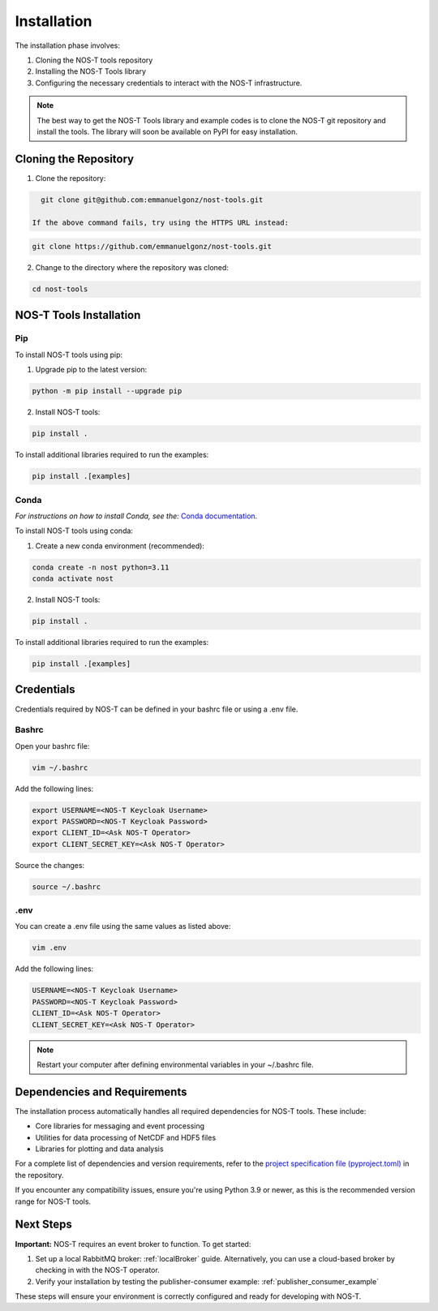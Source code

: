 .. _installation:

Installation
============

The installation phase involves:

1. Cloning the NOS-T tools repository
2. Installing the NOS-T Tools library
3. Configuring the necessary credentials to interact with the NOS-T infrastructure.

.. note::

    The best way to get the NOS-T Tools library and example codes is to clone the NOS-T git repository 
    and install the tools. The library will soon be available on PyPI for easy installation.

Cloning the Repository
----------------------

1. Clone the repository:

.. code-block:: bash

    git clone git@github.com:emmanuelgonz/nost-tools.git

  If the above command fails, try using the HTTPS URL instead:

.. code-block:: bash

    git clone https://github.com/emmanuelgonz/nost-tools.git

2. Change to the directory where the repository was cloned:

.. code-block:: bash

    cd nost-tools

NOS-T Tools Installation
------------------------

Pip 
^^^

To install NOS-T tools using pip:

1. Upgrade pip to the latest version:

.. code-block:: bash
    
    python -m pip install --upgrade pip

2. Install NOS-T tools:

.. code-block:: bash
    
    pip install .

To install additional libraries required to run the examples:

.. code-block:: bash
    
    pip install .[examples]

Conda
^^^^^

*For instructions on how to install Conda, see the:* `Conda documentation <https://docs.conda.io/projects/conda/en/latest/user-guide/install/index.html>`__.

To install NOS-T tools using conda:

1. Create a new conda environment (recommended):

.. code-block:: bash

    conda create -n nost python=3.11
    conda activate nost

2. Install NOS-T tools:

.. code-block:: bash
    
    pip install .

To install additional libraries required to run the examples:

.. code-block:: bash

    pip install .[examples]

Credentials
-----------

Credentials required by NOS-T can be defined in your bashrc file or using a .env file.

Bashrc
^^^^^^

Open your bashrc file:

.. code-block:: bash

    vim ~/.bashrc

Add the following lines:

.. code-block:: bash

    export USERNAME=<NOS-T Keycloak Username>
    export PASSWORD=<NOS-T Keycloak Password>
    export CLIENT_ID=<Ask NOS-T Operator>
    export CLIENT_SECRET_KEY=<Ask NOS-T Operator>

Source the changes:

.. code-block:: bash

    source ~/.bashrc

.env
^^^^

You can create a .env file using the same values as listed above:

.. code-block:: bash

    vim .env

Add the following lines:

.. code-block:: bash

    USERNAME=<NOS-T Keycloak Username>
    PASSWORD=<NOS-T Keycloak Password>
    CLIENT_ID=<Ask NOS-T Operator>
    CLIENT_SECRET_KEY=<Ask NOS-T Operator>

.. note::

    Restart your computer after defining environmental variables in your ~/.bashrc file.

Dependencies and Requirements
------------------------------

The installation process automatically handles all required dependencies for NOS-T tools. These include:

- Core libraries for messaging and event processing
- Utilities for data processing of NetCDF and HDF5 files
- Libraries for plotting and data analysis

For a complete list of dependencies and version requirements, refer to the `project specification file (pyproject.toml) <https://github.com/emmanuelgonz/nost-tools/blob/main/pyproject.toml>`__ in the repository.

If you encounter any compatibility issues, ensure you're using Python 3.9 or newer, as this is the recommended version range for NOS-T tools.

Next Steps
----------

**Important:** NOS-T requires an event broker to function. To get started:

1. Set up a local RabbitMQ broker: :ref:`localBroker` guide. Alternatively, you can use a cloud-based broker by checking in with the NOS-T operator.
2. Verify your installation by testing the publisher-consumer example: :ref:`publisher_consumer_example`

These steps will ensure your environment is correctly configured and ready for developing with NOS-T.